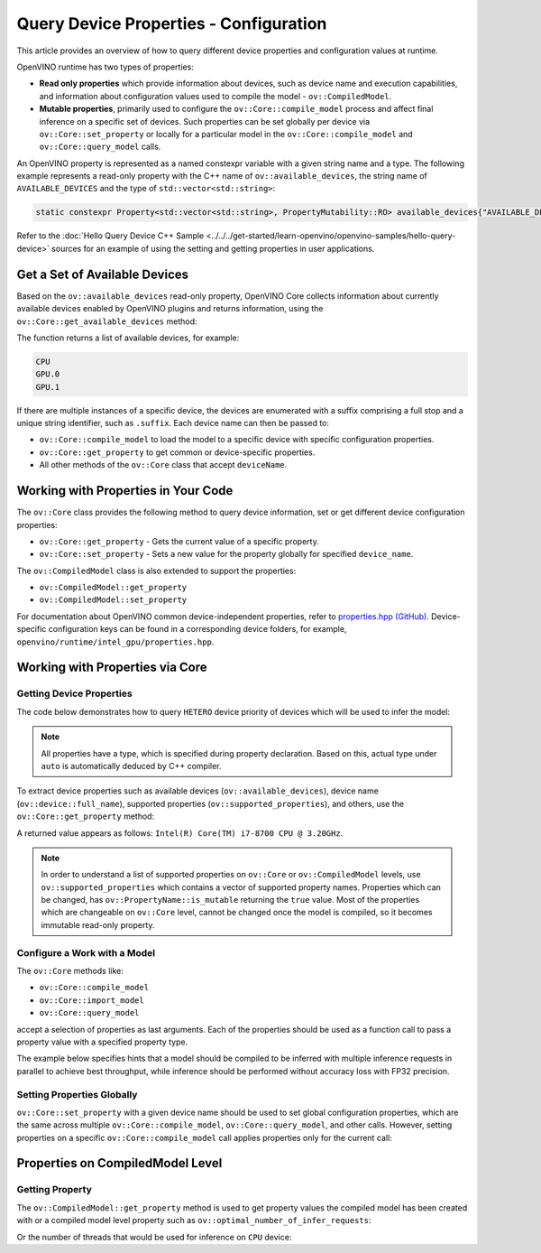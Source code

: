 Query Device Properties - Configuration
=======================================

.. meta::
   :description: Learn the details on the process of querying different device
                 properties and configuration values at runtime.


This article provides an overview of how to query different device properties
and configuration values at runtime.

OpenVINO runtime has two types of properties:

- **Read only properties** which provide information about devices, such as device
  name and execution capabilities, and information about configuration values
  used to compile the model - ``ov::CompiledModel``.
- **Mutable properties**, primarily used to configure the ``ov::Core::compile_model``
  process and affect final inference on a specific set of devices. Such properties
  can be set globally per device via ``ov::Core::set_property`` or locally for a
  particular model in the ``ov::Core::compile_model`` and ``ov::Core::query_model``
  calls.


An OpenVINO property is represented as a named constexpr variable with a given string
name and a type. The following example represents a read-only property with the C++ name
of ``ov::available_devices``, the string name of ``AVAILABLE_DEVICES`` and the type of
``std::vector<std::string>``:

.. code-block:: sh

   static constexpr Property<std::vector<std::string>, PropertyMutability::RO> available_devices{"AVAILABLE_DEVICES"};


Refer to the :doc:`Hello Query Device C++ Sample <../../../get-started/learn-openvino/openvino-samples/hello-query-device>`
sources for an example of using the setting and getting properties in user applications.


Get a Set of Available Devices
###########################################################

Based on the ``ov::available_devices`` read-only property, OpenVINO Core collects information about currently available
devices enabled by OpenVINO plugins and returns information, using the ``ov::Core::get_available_devices`` method:


.. tab-set::

   .. tab-item:: Python
      :sync: py

      .. doxygensnippet:: docs/articles_en/assets/snippets/ov_properties_api.py
         :language: py
         :fragment: [get_available_devices]

   .. tab-item:: C++
      :sync: cpp

      .. doxygensnippet:: docs/articles_en/assets/snippets/ov_properties_api.cpp
         :language: cpp
         :fragment: [get_available_devices]


The function returns a list of available devices, for example:

.. code-block:: sh

   CPU
   GPU.0
   GPU.1

If there are multiple instances of a specific device, the devices are enumerated with a suffix comprising a full stop and
a unique string identifier, such as ``.suffix``. Each device name can then be passed to:

* ``ov::Core::compile_model`` to load the model to a specific device with specific configuration properties.
* ``ov::Core::get_property`` to get common or device-specific properties.
* All other methods of the ``ov::Core`` class that accept ``deviceName``.

Working with Properties in Your Code
###########################################################

The ``ov::Core`` class provides the following method to query device information, set or get different device configuration properties:

* ``ov::Core::get_property`` - Gets the current value of a specific property.
* ``ov::Core::set_property`` - Sets a new value for the property globally for specified ``device_name``.

The ``ov::CompiledModel`` class is also extended to support the properties:

* ``ov::CompiledModel::get_property``
* ``ov::CompiledModel::set_property``

For documentation about OpenVINO common device-independent properties, refer to
`properties.hpp (GitHub) <https://github.com/openvinotoolkit/openvino/blob/releases/2025/0/src/inference/include/openvino/runtime/properties.hpp>`__.
Device-specific configuration keys can be found in a corresponding device folders,
for example, ``openvino/runtime/intel_gpu/properties.hpp``.

Working with Properties via Core
###########################################################

Getting Device Properties
+++++++++++++++++++++++++++++++++++++++++++++++++++++++++++

The code below demonstrates how to query ``HETERO`` device priority of devices which will be used to infer the model:


.. tab-set::

   .. tab-item:: Python
      :sync: py

      .. doxygensnippet:: docs/articles_en/assets/snippets/ov_properties_api.py
         :language: py
         :fragment: [hetero_priorities]

   .. tab-item:: C++
      :sync: cpp

      .. doxygensnippet:: docs/articles_en/assets/snippets/ov_properties_api.cpp
         :language: cpp
         :fragment: [hetero_priorities]


.. note::

   All properties have a type, which is specified during property declaration. Based on this, actual type under ``auto`` is automatically deduced by C++ compiler.

To extract device properties such as available devices (``ov::available_devices``), device name (``ov::device::full_name``),
supported properties (``ov::supported_properties``), and others, use the ``ov::Core::get_property`` method:


.. tab-set::

   .. tab-item:: Python
      :sync: py

      .. doxygensnippet:: docs/articles_en/assets/snippets/ov_properties_api.py
         :language: py
         :fragment: [cpu_device_name]

   .. tab-item:: C++
      :sync: cpp

      .. doxygensnippet:: docs/articles_en/assets/snippets/ov_properties_api.cpp
         :language: cpp
         :fragment: [cpu_device_name]


A returned value appears as follows: ``Intel(R) Core(TM) i7-8700 CPU @ 3.20GHz``.

.. note::

   In order to understand a list of supported properties on ``ov::Core`` or ``ov::CompiledModel`` levels, use ``ov::supported_properties``
   which contains a vector of supported property names. Properties which can be changed, has ``ov::PropertyName::is_mutable``
   returning the ``true`` value. Most of the properties which are changeable on ``ov::Core`` level, cannot be changed once the model is compiled,
   so it becomes immutable read-only property.

Configure a Work with a Model
+++++++++++++++++++++++++++++++++++++++++++++++++++++++++++

The ``ov::Core`` methods like:

* ``ov::Core::compile_model``
* ``ov::Core::import_model``
* ``ov::Core::query_model``

accept a selection of properties as last arguments. Each of the properties should be used as a function call to pass a property value with a specified property type.


.. tab-set::

   .. tab-item:: Python
      :sync: py

      .. doxygensnippet:: docs/articles_en/assets/snippets/ov_properties_api.py
         :language: py
         :fragment: [compile_model_with_property]

   .. tab-item:: C++
      :sync: cpp

      .. doxygensnippet:: docs/articles_en/assets/snippets/ov_properties_api.cpp
         :language: cpp
         :fragment: [compile_model_with_property]


The example below specifies hints that a model should be compiled to be inferred with multiple inference requests in parallel
to achieve best throughput, while inference should be performed without accuracy loss with FP32 precision.

Setting Properties Globally
+++++++++++++++++++++++++++++++++++++++++++++++++++++++++++

``ov::Core::set_property`` with a given device name should be used to set global configuration properties,
which are the same across multiple ``ov::Core::compile_model``, ``ov::Core::query_model``, and other calls.
However, setting properties on a specific ``ov::Core::compile_model`` call applies properties only for the current call:


.. tab-set::

   .. tab-item:: Python
      :sync: py

      .. doxygensnippet:: docs/articles_en/assets/snippets/ov_properties_api.py
         :language: py
         :fragment: [core_set_property_then_compile]

   .. tab-item:: C++
      :sync: cpp

      .. doxygensnippet:: docs/articles_en/assets/snippets/ov_properties_api.cpp
         :language: cpp
         :fragment: [core_set_property_then_compile]


Properties on CompiledModel Level
###########################################################

Getting Property
+++++++++++++++++++++++++++++++++++++++++++++++++++++++++++

The ``ov::CompiledModel::get_property`` method is used to get property values the compiled model has been created with or a
compiled model level property such as ``ov::optimal_number_of_infer_requests``:


.. tab-set::

   .. tab-item:: Python
      :sync: py

      .. doxygensnippet:: docs/articles_en/assets/snippets/ov_properties_api.py
         :language: py
         :fragment: [optimal_number_of_infer_requests]

   .. tab-item:: C++
      :sync: cpp

      .. doxygensnippet:: docs/articles_en/assets/snippets/ov_properties_api.cpp
         :language: cpp
         :fragment: [optimal_number_of_infer_requests]


Or the number of threads that would be used for inference on ``CPU`` device:


.. tab-set::

   .. tab-item:: Python
      :sync: py

      .. doxygensnippet:: docs/articles_en/assets/snippets/ov_properties_api.py
         :language: py
         :fragment: [inference_num_threads]

   .. tab-item:: C++
      :sync: cpp

      .. doxygensnippet:: docs/articles_en/assets/snippets/ov_properties_api.cpp
         :language: cpp
         :fragment: [inference_num_threads]




